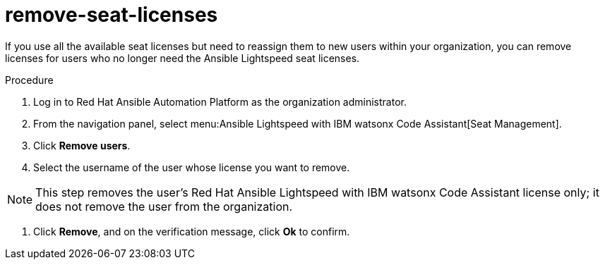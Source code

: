 :_content-type: PROCEDURE

[id="remove-seat-licenses_{context}"]
= remove-seat-licenses

[role="_abstract"]
If you use all the available seat licenses but need to reassign them to new users within your organization, you can remove licenses for users who no longer need the Ansible Lightspeed seat licenses. 

.Procedure

. Log in to Red Hat Ansible Automation Platform as the organization administrator.
. From the navigation panel, select menu:Ansible Lightspeed with IBM watsonx Code Assistant[Seat Management].
. Click *Remove users*.
. Select the username of the user whose license you want to remove. 

[NOTE]
====
This step removes the user's Red Hat Ansible Lightspeed with IBM watsonx Code Assistant license only; it does not remove the user from the organization.
====

. Click *Remove*, and on the verification message, click *Ok* to confirm. 
 
